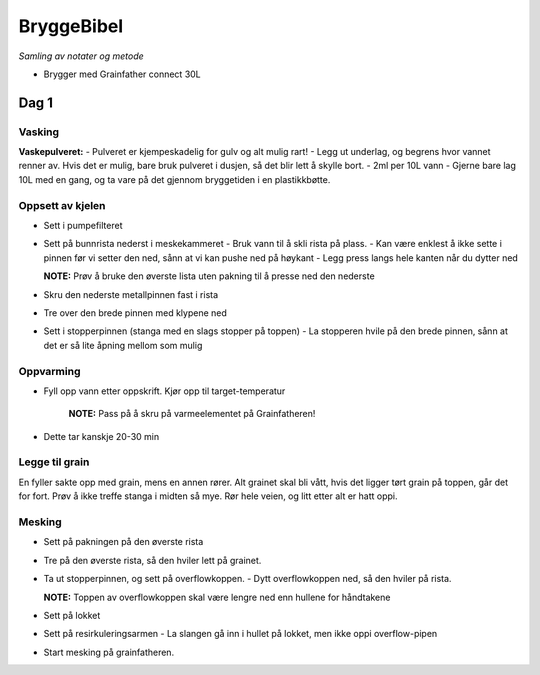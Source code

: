 ===========
BryggeBibel
===========

*Samling av notater og metode*

- Brygger med Grainfather connect 30L

Dag 1
=====

Vasking
-------

**Vaskepulveret:**
- Pulveret er kjempeskadelig for gulv og alt mulig rart! 
- Legg ut underlag, og begrens hvor vannet renner av. Hvis det er mulig, bare bruk pulveret i dusjen, så det blir lett å skylle bort.
- 2ml per 10L vann
- Gjerne bare lag 10L med en gang, og ta vare på det gjennom bryggetiden i en plastikkbøtte.


Oppsett av kjelen
-----------------

- Sett i pumpefilteret 
- Sett på bunnrista nederst i meskekammeret
  - Bruk vann til å skli rista på plass. 
  - Kan være enklest å ikke sette i pinnen før vi setter den ned, sånn at vi kan pushe ned på høykant
  - Legg press langs hele kanten når du dytter ned
  
  **NOTE:** Prøv å bruke den øverste lista uten pakning til å presse ned den nederste

- Skru den nederste metallpinnen fast i rista
- Tre over den brede pinnen  med klypene ned
- Sett i stopperpinnen (stanga med en slags stopper på toppen)
  - La stopperen hvile på den brede pinnen, sånn at det er så lite åpning mellom som mulig

Oppvarming
----------
- Fyll opp vann etter oppskrift. Kjør opp til target-temperatur

    **NOTE:** Pass på å skru på varmeelementet på Grainfatheren!
- Dette tar kanskje 20-30 min

Legge til grain
---------------

En fyller sakte opp med grain, mens en annen rører. Alt grainet skal bli vått, hvis det ligger tørt grain på toppen, går det for fort. Prøv å ikke treffe stanga i midten så mye. Rør hele veien, og litt etter alt er hatt oppi.

Mesking
-------

- Sett på pakningen på den øverste rista
- Tre på den øverste rista, så den hviler lett på grainet.
- Ta ut stopperpinnen, og sett på overflowkoppen.
  - Dytt overflowkoppen ned, så den hviler på rista. 
  
  **NOTE:** Toppen av overflowkoppen skal være lengre ned enn hullene for håndtakene
  
- Sett på lokket
- Sett på resirkuleringsarmen
  - La slangen gå inn i hullet på lokket, men ikke oppi overflow-pipen
- Start mesking på grainfatheren.
